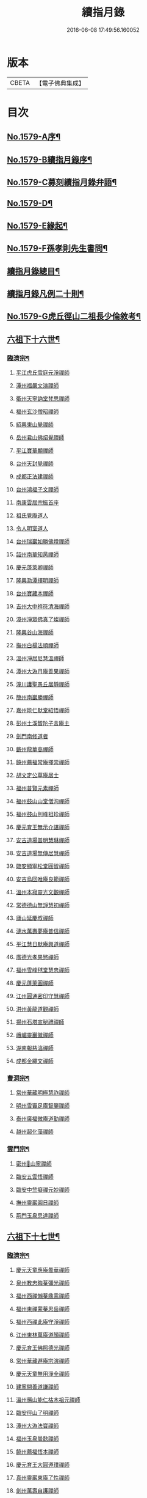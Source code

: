 #+TITLE: 續指月錄 
#+DATE: 2016-06-08 17:49:56.160052

* 版本
 |     CBETA|【電子佛典集成】|

* 目次
** [[file:KR6q0024_001.txt::001-0001a1][No.1579-A序¶]]
** [[file:KR6q0024_001.txt::001-0001b16][No.1579-B續指月錄序¶]]
** [[file:KR6q0024_001.txt::001-0002a17][No.1579-C募刻續指月錄弁語¶]]
** [[file:KR6q0024_001.txt::001-0002b7][No.1579-D¶]]
** [[file:KR6q0024_001.txt::001-0002c1][No.1579-E緣起¶]]
** [[file:KR6q0024_001.txt::001-0003a1][No.1579-F孫孝則先生書問¶]]
** [[file:KR6q0024_001.txt::001-0003b2][續指月錄總目¶]]
** [[file:KR6q0024_001.txt::001-0012a9][續指月錄凡例二十則¶]]
** [[file:KR6q0024_001.txt::001-0013b17][No.1579-G虎丘徑山二祖長少倫敘考¶]]
** [[file:KR6q0024_001.txt::001-0014c20][六祖下十六世¶]]
*** [[file:KR6q0024_001.txt::001-0014c21][臨濟宗¶]]
**** [[file:KR6q0024_001.txt::001-0014c21][平江虎丘雪庭元淨禪師]]
**** [[file:KR6q0024_001.txt::001-0015a15][潭州福嚴文演禪師]]
**** [[file:KR6q0024_001.txt::001-0015a20][衢州天寧訥堂梵思禪師]]
**** [[file:KR6q0024_001.txt::001-0015b6][福州玄沙僧昭禪師]]
**** [[file:KR6q0024_001.txt::001-0015b9][紹興東山覺禪師]]
**** [[file:KR6q0024_001.txt::001-0015b15][岳州君山佛炤覺禪師]]
**** [[file:KR6q0024_001.txt::001-0015b21][平江寶華顯禪師]]
**** [[file:KR6q0024_001.txt::001-0015c2][台州天封覺禪師]]
**** [[file:KR6q0024_001.txt::001-0015c5][成都正法建禪師]]
**** [[file:KR6q0024_001.txt::001-0015c8][台州鴻福子文禪師]]
**** [[file:KR6q0024_001.txt::001-0015c11][南康雲居宗振首座]]
**** [[file:KR6q0024_001.txt::001-0015c17][祖氏覺庵道人]]
**** [[file:KR6q0024_001.txt::001-0015c21][令人明室道人]]
**** [[file:KR6q0024_001.txt::001-0016a7][台州瑞巖如勝佛燈禪師]]
**** [[file:KR6q0024_001.txt::001-0016a11][韶州南華知昺禪師]]
**** [[file:KR6q0024_001.txt::001-0016a19][慶元蓬萊卿禪師]]
**** [[file:KR6q0024_001.txt::001-0016b3][隆興泐潭擇明禪師]]
**** [[file:KR6q0024_001.txt::001-0016b11][台州寶藏本禪師]]
**** [[file:KR6q0024_001.txt::001-0016b14][吉州大中祥符清海禪師]]
**** [[file:KR6q0024_001.txt::001-0016b19][漳州淨眾佛真了燦禪師]]
**** [[file:KR6q0024_001.txt::001-0016b22][隆興谷山海禪師]]
**** [[file:KR6q0024_001.txt::001-0016c3][撫州白楊法順禪師]]
**** [[file:KR6q0024_001.txt::001-0017a2][溫州淨居尼慧溫禪師]]
**** [[file:KR6q0024_001.txt::001-0017a6][潭州大溈月庵善果禪師]]
**** [[file:KR6q0024_001.txt::001-0017a14][潼川護聖愚丘居靜禪師]]
**** [[file:KR6q0024_001.txt::001-0017a23][簡州南巖勝禪師]]
**** [[file:KR6q0024_001.txt::001-0017b8][嘉州能仁默堂紹悟禪師]]
**** [[file:KR6q0024_001.txt::001-0017b11][彭州土溪智陀子言庵主]]
**** [[file:KR6q0024_001.txt::001-0017b17][劍門南修道者]]
**** [[file:KR6q0024_001.txt::001-0017b21][蘄州龍華高禪師]]
**** [[file:KR6q0024_001.txt::001-0017b24][饒州薦福常庵擇崇禪師]]
**** [[file:KR6q0024_001.txt::001-0017c11][胡文定公草庵居士]]
**** [[file:KR6q0024_001.txt::001-0017c17][福州普賢元素禪師]]
**** [[file:KR6q0024_001.txt::001-0018a5][福州鼓山山堂僧洵禪師]]
**** [[file:KR6q0024_001.txt::001-0018a12][福州鼓山別峰祖珍禪師]]
**** [[file:KR6q0024_001.txt::001-0018b5][慶元育王無示介諶禪師]]
**** [[file:KR6q0024_001.txt::001-0018b15][安吉道場普明慧琳禪師]]
**** [[file:KR6q0024_001.txt::001-0018b21][安吉道場無傳居慧禪師]]
**** [[file:KR6q0024_001.txt::001-0018c6][臨安顯寧松堂圓智禪師]]
**** [[file:KR6q0024_001.txt::001-0018c9][安吉烏回唯庵良範禪師]]
**** [[file:KR6q0024_001.txt::001-0018c18][溫州本寂靈光文觀禪師]]
**** [[file:KR6q0024_001.txt::001-0018c23][常德德山無諍慧初禪師]]
**** [[file:KR6q0024_001.txt::001-0019a7][廬山延慶叔禪師]]
**** [[file:KR6q0024_001.txt::001-0019a10][漣水萬壽夢庵普信禪師]]
**** [[file:KR6q0024_001.txt::001-0019a14][平江慧日默庵興道禪師]]
**** [[file:KR6q0024_001.txt::001-0019a17][廣德光孝果慜禪師]]
**** [[file:KR6q0024_001.txt::001-0019a20][福州雪峰毬堂慧忠禪師]]
**** [[file:KR6q0024_001.txt::001-0019a22][慶元蓬萊圓禪師]]
**** [[file:KR6q0024_001.txt::001-0019b1][江州圓通密印守慧禪師]]
**** [[file:KR6q0024_001.txt::001-0019b4][洪州黃龍道觀禪師]]
**** [[file:KR6q0024_001.txt::001-0019b7][揚州石塔宣秘禮禪師]]
**** [[file:KR6q0024_001.txt::001-0019b16][峨嵋靈巖徽禪師]]
**** [[file:KR6q0024_001.txt::001-0019b18][湖南報慈湻禪師]]
**** [[file:KR6q0024_001.txt::001-0019b24][成都金繩文禪師]]
*** [[file:KR6q0024_001.txt::001-0019c4][曹洞宗¶]]
**** [[file:KR6q0024_001.txt::001-0019c4][常州華藏明極慧祚禪師]]
**** [[file:KR6q0024_001.txt::001-0019c7][明州雪竇足庵智鑒禪師]]
**** [[file:KR6q0024_001.txt::001-0019c17][泰州廣福微庵道勤禪師]]
**** [[file:KR6q0024_001.txt::001-0019c24][越州超化藻禪師]]
*** [[file:KR6q0024_001.txt::001-0020a5][雲門宗¶]]
**** [[file:KR6q0024_001.txt::001-0020a5][密州𡺸山寧禪師]]
**** [[file:KR6q0024_001.txt::001-0020a8][臨安五雲悟禪師]]
**** [[file:KR6q0024_001.txt::001-0020a15][臨安中竺癡禪元妙禪師]]
**** [[file:KR6q0024_001.txt::001-0020a22][撫州靈巖圓日禪師]]
**** [[file:KR6q0024_001.txt::001-0020b1][荊門玉泉思達禪師]]
** [[file:KR6q0024_001.txt::001-0020b11][六祖下十七世¶]]
*** [[file:KR6q0024_001.txt::001-0020b12][臨濟宗¶]]
**** [[file:KR6q0024_001.txt::001-0020b12][慶元天童應庵曇華禪師]]
**** [[file:KR6q0024_001.txt::001-0021a15][泉州教忠晦菴彌光禪師]]
**** [[file:KR6q0024_001.txt::001-0021b2][福州西禪懶菴鼎需禪師]]
**** [[file:KR6q0024_001.txt::001-0021b16][福州東禪蒙菴思岳禪師]]
**** [[file:KR6q0024_001.txt::001-0021b24][福州西禪此庵守淨禪師]]
**** [[file:KR6q0024_001.txt::001-0021c12][江州東林萬庵道顏禪師]]
**** [[file:KR6q0024_001.txt::001-0021c21][慶元育王佛照德光禪師]]
**** [[file:KR6q0024_001.txt::001-0022a8][常州華藏遯庵宗演禪師]]
**** [[file:KR6q0024_001.txt::001-0022a16][慶元天童無用淨全禪師]]
**** [[file:KR6q0024_001.txt::001-0022a23][建寧開善道謙禪師]]
**** [[file:KR6q0024_001.txt::001-0022b7][溫州鴈山能仁枯木祖元禪師]]
**** [[file:KR6q0024_001.txt::001-0022b18][臨安徑山了明禪師]]
**** [[file:KR6q0024_001.txt::001-0022c22][潭州大溈法寶禪師]]
**** [[file:KR6q0024_001.txt::001-0023a3][福州玉泉曇懿禪師]]
**** [[file:KR6q0024_001.txt::001-0023b6][饒州薦福悟本禪師]]
**** [[file:KR6q0024_001.txt::001-0023b14][慶元育王大圓遵璞禪師]]
**** [[file:KR6q0024_001.txt::001-0023c1][真州靈巖東庵了性禪師]]
**** [[file:KR6q0024_001.txt::001-0023c8][劍州萬壽自護禪師]]
**** [[file:KR6q0024_001.txt::001-0023c12][潭州大溈了庵景暈禪師]]
**** [[file:KR6q0024_001.txt::001-0023c17][臨安靈隱誰庵了演禪師]]
**** [[file:KR6q0024_001.txt::001-0023c20][泰州光孝致遠禪師]]
**** [[file:KR6q0024_001.txt::001-0023c23][建康蔣山一庵善直禪師]]
**** [[file:KR6q0024_001.txt::001-0024a9][福州雪峰普慈蘊聞禪師]]
**** [[file:KR6q0024_001.txt::001-0024a15][處州連雲道能禪師]]
**** [[file:KR6q0024_001.txt::001-0024a18][臨安靈隱最庵道印禪師]]
**** [[file:KR6q0024_001.txt::001-0024a23][建寧竹原宗元庵主]]
**** [[file:KR6q0024_001.txt::001-0024b5][近禮侍者]]
**** [[file:KR6q0024_001.txt::001-0024b11][溫州淨居尼妙道禪師]]
**** [[file:KR6q0024_001.txt::001-0024c4][平江資壽尼無著妙總禪師]]
**** [[file:KR6q0024_001.txt::001-0024c15][侍郎無垢居士張九成]]
**** [[file:KR6q0024_001.txt::001-0025a1][參政李邴居士]]
**** [[file:KR6q0024_001.txt::001-0025a6][寶學劉彥修居士]]
**** [[file:KR6q0024_001.txt::001-0025a11][提刑吳偉明居士]]
**** [[file:KR6q0024_001.txt::001-0025a19][門司黃彥節居士]]
**** [[file:KR6q0024_001.txt::001-0025a24][秦國夫人計氏]]
**** [[file:KR6q0024_001.txt::001-0025b9][福州清涼坦禪師]]
**** [[file:KR6q0024_001.txt::001-0025b12][臨安淨慈水庵師一禪師]]
**** [[file:KR6q0024_001.txt::001-0025b21][安吉州道場無庵法全禪師]]
**** [[file:KR6q0024_001.txt::001-0025c9][泉州延福寒巖慧升禪師]]
**** [[file:KR6q0024_001.txt::001-0025c16][福州支提道升禪師]]
**** [[file:KR6q0024_001.txt::001-0026a1][鎮江焦山或庵師體禪師]]
**** [[file:KR6q0024_001.txt::001-0026a9][台州國清簡堂行機禪師]]
**** [[file:KR6q0024_001.txt::001-0026a22][常州華藏湛堂智深禪師]]
**** [[file:KR6q0024_001.txt::001-0026b4][參政錢端禮居士]]
**** [[file:KR6q0024_001.txt::001-0026b17][慶元東山全庵齊己禪師]]
**** [[file:KR6q0024_001.txt::001-0026b24][臨安靈隱濟顛道濟禪師]]
**** [[file:KR6q0024_001.txt::001-0026c11][撫州疏山歸雲如本禪師]]
**** [[file:KR6q0024_001.txt::001-0026c14][日本叡山覺阿上人]]
**** [[file:KR6q0024_001.txt::001-0027a5][內翰雙開居士]]
**** [[file:KR6q0024_001.txt::001-0027a15][知府葛郯居士]]
**** [[file:KR6q0024_001.txt::001-0027b11][臨安徑山別峰寶印禪師]]
**** [[file:KR6q0024_001.txt::001-0027c9][浩州鳳棲慧觀禪師]]
**** [[file:KR6q0024_001.txt::001-0027c13][潭州楚安慧方禪師]]
**** [[file:KR6q0024_001.txt::001-0027c21][常德文殊思業禪師]]
**** [[file:KR6q0024_001.txt::001-0028a4][婺州雙林德用禪師]]
**** [[file:KR6q0024_001.txt::001-0028a10][台州萬年無著道閑禪師]]
**** [[file:KR6q0024_001.txt::001-0028a14][福州中際善能禪師]]
**** [[file:KR6q0024_001.txt::001-0028a21][南康雲居普雲自圓禪師]]
**** [[file:KR6q0024_001.txt::001-0028b7][成都信相戒修禪師]]
**** [[file:KR6q0024_001.txt::001-0028b11][袁州慈化普庵印肅禪師]]
**** [[file:KR6q0024_001.txt::001-0028c8][隨州大洪老衲祖證禪師]]
**** [[file:KR6q0024_001.txt::001-0028c15][潭州大溈行禪師]]
**** [[file:KR6q0024_001.txt::001-0028c22][荊門玉泉窮谷宗璉禪師]]
**** [[file:KR6q0024_001.txt::001-0029a6][潭州道林淵禪師]]
**** [[file:KR6q0024_001.txt::001-0029a15][隆興泐潭山堂德湻禪師]]
**** [[file:KR6q0024_001.txt::001-0029a18][常州宜興保安復庵可封禪師]]
**** [[file:KR6q0024_001.txt::001-0029a24][隆興野庵祖璿禪師]]
**** [[file:KR6q0024_001.txt::001-0029b5][潭州石霜宗鑒禪師]]
**** [[file:KR6q0024_001.txt::001-0029b9][南康雲居蓬庵德會禪師]]
**** [[file:KR6q0024_001.txt::001-0029b12][潭州慧通清旦禪師]]
**** [[file:KR6q0024_001.txt::001-0029b20][澧州靈巖仲安禪師]]
**** [[file:KR6q0024_001.txt::001-0029c5][成都正法灝禪師]]
**** [[file:KR6q0024_001.txt::001-0029c9][成都昭覺辯禪師]]
**** [[file:KR6q0024_001.txt::001-0029c12][平江覺報清禪師]]
**** [[file:KR6q0024_001.txt::001-0029c15][安吉何山然首座]]
**** [[file:KR6q0024_001.txt::001-0029c18][義烏稠巖了贇禪師]]
**** [[file:KR6q0024_001.txt::001-0029c21][待制潘良貴居士]]
**** [[file:KR6q0024_001.txt::001-0030a1][漢州無為隨庵守緣禪師]]
**** [[file:KR6q0024_001.txt::001-0030a18][南康雲居頑庵德昇禪師]]
**** [[file:KR6q0024_001.txt::001-0030b4][通州狼山蘿庵慧溫禪師]]
**** [[file:KR6q0024_001.txt::001-0030b15][吉州青原如禪師]]
**** [[file:KR6q0024_001.txt::001-0030b17][太平隱靜圓極彥岑禪師]]
**** [[file:KR6q0024_001.txt::001-0030b21][鄂州報恩成禪師]]
**** [[file:KR6q0024_001.txt::001-0030b24][遂寧西禪希秀禪師]]
**** [[file:KR6q0024_001.txt::001-0030c4][饒州薦福退庵休禪師]]
**** [[file:KR6q0024_001.txt::001-0030c8][信州龜峰晦庵慧光禪師]]
**** [[file:KR6q0024_001.txt::001-0030c21][真州長蘆且庵守仁禪師]]
**** [[file:KR6q0024_001.txt::001-0031a3][溫州淨居尼無相法燈禪師]]
**** [[file:KR6q0024_001.txt::001-0031a6][台州萬年心聞曇賁禪師]]
**** [[file:KR6q0024_001.txt::001-0031a13][南劍西巖宗回禪師]]
**** [[file:KR6q0024_001.txt::001-0031a18][慶元天童慈航了朴禪師]]
**** [[file:KR6q0024_001.txt::001-0031a24][臨安龍華無住本禪師]]
**** [[file:KR6q0024_001.txt::001-0031b6][高麗坦然國師]]
**** [[file:KR6q0024_001.txt::001-0031b12][臨江東山吉禪師]]
**** [[file:KR6q0024_001.txt::001-0031b20][杭州靈隱懶庵道樞禪師]]
**** [[file:KR6q0024_001.txt::001-0031c4][廣德光孝悟初首座]]
*** [[file:KR6q0024_001.txt::001-0031c9][曹洞宗¶]]
**** [[file:KR6q0024_001.txt::001-0031c9][慶元天童長翁如淨禪師]]
**** [[file:KR6q0024_001.txt::001-0032a3][東谷光禪師]]
*** [[file:KR6q0024_001.txt::001-0032a13][雲門宗¶]]
**** [[file:KR6q0024_001.txt::001-0032a13][溫州光孝巳庵深禪師]]
** [[file:KR6q0024_002.txt::002-0032b4][六祖下十八世¶]]
*** [[file:KR6q0024_002.txt::002-0032b5][臨濟宗¶]]
**** [[file:KR6q0024_002.txt::002-0032b5][慶元天童密庵咸傑禪師]]
**** [[file:KR6q0024_002.txt::002-0032c15][衢州光孝百拙善登禪師]]
**** [[file:KR6q0024_002.txt::002-0032c20][南書記]]
**** [[file:KR6q0024_002.txt::002-0032c24][侍郎李浩居士]]
**** [[file:KR6q0024_002.txt::002-0033a8][教授嚴康朝居士]]
**** [[file:KR6q0024_002.txt::002-0033a12][泉州法石中庵慧空禪師]]
**** [[file:KR6q0024_002.txt::002-0033a24][臨安淨慈混源曇密禪師]]
**** [[file:KR6q0024_002.txt::002-0033b11][吉州青原信庵唯禋禪師]]
**** [[file:KR6q0024_002.txt::002-0033c8][荊州公安遯庵祖珠禪師]]
**** [[file:KR6q0024_002.txt::002-0033c14][汀州報恩法演禪師]]
**** [[file:KR6q0024_002.txt::002-0033c17][臨安淨慈肯堂彥充禪師]]
**** [[file:KR6q0024_002.txt::002-0034a11][婺州智者元庵真慈禪師]]
**** [[file:KR6q0024_002.txt::002-0034a22][成都昭覺紹淵禪師]]
**** [[file:KR6q0024_002.txt::002-0034b3][徽州簡上座]]
**** [[file:KR6q0024_002.txt::002-0034b10][福州鼓山木庵安永禪師]]
**** [[file:KR6q0024_002.txt::002-0034b19][溫州龍翔柏堂南雅禪師]]
**** [[file:KR6q0024_002.txt::002-0034b24][福州天王志清禪師]]
**** [[file:KR6q0024_002.txt::002-0034c6][南劍劍門安分庵主]]
**** [[file:KR6q0024_002.txt::002-0034c11][臨安靈隱妙峰之善禪師]]
**** [[file:KR6q0024_002.txt::002-0035a5][臨安淨慈退谷義雲禪師]]
**** [[file:KR6q0024_002.txt::002-0035a16][臨安北磵敬叟居簡禪師]]
**** [[file:KR6q0024_002.txt::002-0035b7][臨安徑山浙翁如𤥎禪師]]
**** [[file:KR6q0024_002.txt::002-0035b12][福州東禪性空智觀禪師]]
**** [[file:KR6q0024_002.txt::002-0035b20][湖州上方朴翁義銛禪師]]
**** [[file:KR6q0024_002.txt::002-0035c1][臨安靈隱鐵牛印禪師]]
**** [[file:KR6q0024_002.txt::002-0035c6][慶元育王空叟宗印禪師]]
**** [[file:KR6q0024_002.txt::002-0035c15][慶元育王秀嵓師瑞禪師]]
**** [[file:KR6q0024_002.txt::002-0036a4][慶元天童無際了派禪師]]
**** [[file:KR6q0024_002.txt::002-0036a15][慶元天童海門師齊禪師]]
**** [[file:KR6q0024_002.txt::002-0036a19][江州雲居率庵梵琮禪師]]
**** [[file:KR6q0024_002.txt::002-0036a23][慶元育王孤雲權禪師]]
**** [[file:KR6q0024_002.txt::002-0036b5][石庵正玸禪師]]
**** [[file:KR6q0024_002.txt::002-0036b8][福州鼓山宗逮禪師]]
**** [[file:KR6q0024_002.txt::002-0036b10][臨安徑山德灊禪師]]
**** [[file:KR6q0024_002.txt::002-0036b12][福州鼓山石庵知玿禪師]]
**** [[file:KR6q0024_002.txt::002-0036b22][慶元育王笑翁妙堪禪師]]
**** [[file:KR6q0024_002.txt::002-0036c19][臨安靈隱石鼓希夷禪師]]
**** [[file:KR6q0024_002.txt::002-0037a2][幽州盤山思卓禪師]]
**** [[file:KR6q0024_002.txt::002-0037a6][慶元雪竇野雲處南禪師]]
**** [[file:KR6q0024_002.txt::002-0037a11][福州雪峰滅堂了宗禪師]]
**** [[file:KR6q0024_002.txt::002-0037a14][相國錢象祖居士]]
**** [[file:KR6q0024_002.txt::002-0037a20][臨州乾元宗穎禪師]]
**** [[file:KR6q0024_002.txt::002-0037a23][興化華嚴別峰雲禪師]]
**** [[file:KR6q0024_002.txt::002-0037b5][福州中濟無禪立才禪師]]
**** [[file:KR6q0024_002.txt::002-0037b11][湖州何山月窟慧清禪師]]
**** [[file:KR6q0024_002.txt::002-0037b15][建寧仙州山吳十三道人]]
**** [[file:KR6q0024_002.txt::002-0037b21][如如居士顏丙]]
**** [[file:KR6q0024_002.txt::002-0037c1][明州育王妙智從廓禪師]]
**** [[file:KR6q0024_002.txt::002-0037c9][慶元天童息庵達觀禪師]]
**** [[file:KR6q0024_002.txt::002-0037c15][袁州仰山簡庵嗣清禪師]]
**** [[file:KR6q0024_002.txt::002-0037c20][常州華藏伊庵有權禪師]]
**** [[file:KR6q0024_002.txt::002-0038a11][明州天童癡鈍智穎禪師]]
**** [[file:KR6q0024_002.txt::002-0038a14][鎮江金山退庵道奇禪師]]
**** [[file:KR6q0024_002.txt::002-0038a20][婺州三峰印禪師]]
**** [[file:KR6q0024_002.txt::002-0038a23][慶元徑山蒙庵元聰禪師]]
**** [[file:KR6q0024_002.txt::002-0038b14][平江萬壽月林師觀禪師]]
**** [[file:KR6q0024_002.txt::002-0038b20][常德德山子涓禪師]]
**** [[file:KR6q0024_002.txt::002-0038b24][萬松壞衲大璉禪師]]
**** [[file:KR6q0024_002.txt::002-0038c3][溫州龍鳴在庵賢禪師]]
**** [[file:KR6q0024_002.txt::002-0038c7][潭州大溈咦庵鑑禪師]]
**** [[file:KR6q0024_002.txt::002-0038c13][慶元瑞巖景蒙禪師]]
**** [[file:KR6q0024_002.txt::002-0039a3][慶元天童雪庵從瑾禪師]]
*** [[file:KR6q0024_002.txt::002-0039a18][曹洞宗¶]]
**** [[file:KR6q0024_002.txt::002-0039a18][襄州鹿門覺禪師]]
** [[file:KR6q0024_003.txt::003-0039c4][六祖下十九世¶]]
*** [[file:KR6q0024_003.txt::003-0039c5][臨濟宗¶]]
**** [[file:KR6q0024_003.txt::003-0039c5][夔州臥龍破庵祖先禪師]]
**** [[file:KR6q0024_003.txt::003-0040a23][臨安靈隱松源崇嶽禪師]]
**** [[file:KR6q0024_003.txt::003-0040c10][饒州薦福曹源道生禪師]]
**** [[file:KR6q0024_003.txt::003-0040c18][慶元天童枯禪自鏡禪師]]
**** [[file:KR6q0024_003.txt::003-0041a6][臨安淨慈潛庵慧光禪師]]
**** [[file:KR6q0024_003.txt::003-0041a9][太平隱靜萬庵致柔禪師]]
**** [[file:KR6q0024_003.txt::003-0041b6][臨安靈隱笑庵了悟禪師]]
**** [[file:KR6q0024_003.txt::003-0041b10][金陵蔣山一翁慶如禪師]]
**** [[file:KR6q0024_003.txt::003-0041b16][平江承天鐵鞭允韶禪師]]
**** [[file:KR6q0024_003.txt::003-0041b20][學士張鎡居士]]
**** [[file:KR6q0024_003.txt::003-0041c5][吉州青原淨居正庵宗廣禪師]]
**** [[file:KR6q0024_003.txt::003-0041c9][臨安淨慈晦翁悟明禪師]]
**** [[file:KR6q0024_003.txt::003-0041c21][臨安徑山藏叟善珍禪師]]
**** [[file:KR6q0024_003.txt::003-0042a6][臨安淨慈東叟仲穎禪師]]
**** [[file:KR6q0024_003.txt::003-0042a14][吉安龍濟友雲宗鍪禪師]]
**** [[file:KR6q0024_003.txt::003-0042b3][慶元育王物初大觀禪師]]
**** [[file:KR6q0024_003.txt::003-0042b7][臨安淨慈偃溪廣聞禪師]]
**** [[file:KR6q0024_003.txt::003-0042b19][臨安靈隱大川普濟禪師]]
**** [[file:KR6q0024_003.txt::003-0042c1][臨安徑山淮海原肇禪師]]
**** [[file:KR6q0024_003.txt::003-0042c14][婺州雙林介石朋禪師]]
**** [[file:KR6q0024_003.txt::003-0042c19][慶元天童弁山阡禪師]]
**** [[file:KR6q0024_003.txt::003-0043a1][平江虎丘枯椿曇禪師]]
**** [[file:KR6q0024_003.txt::003-0043a4][龍溪文禪師]]
**** [[file:KR6q0024_003.txt::003-0043a6][平江虎丘東山道源禪師]]
**** [[file:KR6q0024_003.txt::003-0043a13][慶元大慈芝嵒慧洪禪師]]
**** [[file:KR6q0024_003.txt::003-0043b7][慶元壽國夢窗嗣清禪師]]
**** [[file:KR6q0024_003.txt::003-0043b12][湖州道場別浦法舟禪師]]
**** [[file:KR6q0024_003.txt::003-0043b15][無極觀禪師]]
**** [[file:KR6q0024_003.txt::003-0043b18][慶元瑞巖無量崇壽禪師]]
**** [[file:KR6q0024_003.txt::003-0043b23][慶元天寧無鏡徹禪師]]
**** [[file:KR6q0024_003.txt::003-0043c3][鼇峰定禪師]]
**** [[file:KR6q0024_003.txt::003-0043c6][饒州薦福無文燦禪師]]
**** [[file:KR6q0024_003.txt::003-0044a6][福州雪峰北山信禪師]]
**** [[file:KR6q0024_003.txt::003-0044a9][平江虎丘㑃堂善濟禪師]]
**** [[file:KR6q0024_003.txt::003-0044a12][越州天衣嘯嵒文蔚禪師]]
**** [[file:KR6q0024_003.txt::003-0044a15][柏嵒凝禪師]]
**** [[file:KR6q0024_003.txt::003-0044a17][華藏純庵善淨禪師]]
**** [[file:KR6q0024_003.txt::003-0044a20][臨安徑山荊叟如珏禪師]]
**** [[file:KR6q0024_003.txt::003-0044b6][福州雪峰大夢德因禪師]]
**** [[file:KR6q0024_003.txt::003-0044b9][臨安靈隱高原祖泉禪師]]
**** [[file:KR6q0024_003.txt::003-0044b17][隆興黃龍無門慧開禪師]]
**** [[file:KR6q0024_003.txt::003-0044c9][興化囊山孤峰德秀禪師]]
**** [[file:KR6q0024_003.txt::003-0044c19][潭州石霜竹巖妙印禪師]]
**** [[file:KR6q0024_003.txt::003-0045a3][鼓山檜堂祖鑒禪師]]
**** [[file:KR6q0024_003.txt::003-0045a10][徽州黃山正因禪師]]
*** [[file:KR6q0024_003.txt::003-0045a15][曹洞宗¶]]
**** [[file:KR6q0024_003.txt::003-0045a15][青州普炤一辨禪師]]
**** [[file:KR6q0024_003.txt::003-0045c23][慶元天童雲外岫禪師]]
** [[file:KR6q0024_004.txt::004-0046b4][六祖下二十世¶]]
*** [[file:KR6q0024_004.txt::004-0046b5][臨濟宗¶]]
**** [[file:KR6q0024_004.txt::004-0046b5][臨安徑山無準師範禪師]]
**** [[file:KR6q0024_004.txt::004-0047a1][江州雲居即庵慈覺禪師]]
**** [[file:KR6q0024_004.txt::004-0047a12][慶元大慈獨庵道儔禪師]]
**** [[file:KR6q0024_004.txt::004-0047a15][臨安靈隱石田法薰禪師]]
**** [[file:KR6q0024_004.txt::004-0047b8][慶元天童滅翁天目文禮禪師]]
**** [[file:KR6q0024_004.txt::004-0047c11][溫州江心石巖希璉禪師]]
**** [[file:KR6q0024_004.txt::004-0047c16][台州瑞巖佛日雲巢巖禪師]]
**** [[file:KR6q0024_004.txt::004-0047c21][華藏無礙覺通禪師]]
**** [[file:KR6q0024_004.txt::004-0048a1][臨安淨慈谷源道禪師]]
**** [[file:KR6q0024_004.txt::004-0048a4][湖州道場北海悟心禪師]]
**** [[file:KR6q0024_004.txt::004-0048a13][慶元雪竇大歇仲謙禪師]]
**** [[file:KR6q0024_004.txt::004-0048a22][諾庵肇禪師]]
**** [[file:KR6q0024_004.txt::004-0048b1][湖州道場運庵普巖禪師]]
**** [[file:KR6q0024_004.txt::004-0048b4][蘇州虎丘蒺藜曇禪師]]
**** [[file:KR6q0024_004.txt::004-0048b13][台州瑞巖少室光睦禪師]]
**** [[file:KR6q0024_004.txt::004-0048b19][鎮江金山掩室善開禪師]]
**** [[file:KR6q0024_004.txt::004-0048b22][明州雪竇無相範禪師]]
**** [[file:KR6q0024_004.txt::004-0048c5][祕監陸游居士]]
**** [[file:KR6q0024_004.txt::004-0048c10][臨安徑山癡絕道冲禪師]]
**** [[file:KR6q0024_004.txt::004-0049a10][臨安淨慈清溪沅禪師]]
**** [[file:KR6q0024_004.txt::004-0049a15][荊州公安虎溪錫禪師]]
**** [[file:KR6q0024_004.txt::004-0049a18][福州西禪月潭圓禪師]]
**** [[file:KR6q0024_004.txt::004-0049a22][慶元育王寂窗有照禪師]]
**** [[file:KR6q0024_004.txt::004-0049b7][泉州法石愚谷元智禪師]]
**** [[file:KR6q0024_004.txt::004-0049b11][報恩太古先禪師]]
**** [[file:KR6q0024_004.txt::004-0049b17][岊翁湻禪師]]
**** [[file:KR6q0024_004.txt::004-0049b20][平江虎丘雙杉元禪師]]
**** [[file:KR6q0024_004.txt::004-0049c3][臨安徑山元叟行端禪師]]
**** [[file:KR6q0024_004.txt::004-0050a4][溫州江心一山了萬禪師]]
**** [[file:KR6q0024_004.txt::004-0050a22][慶元奉化岳林栯堂益禪師]]
**** [[file:KR6q0024_004.txt::004-0050b6][婺州雙林雲屋自閒禪師]]
**** [[file:KR6q0024_004.txt::004-0050b13][枯木榮禪師]]
**** [[file:KR6q0024_004.txt::004-0050b15][臨安徑山佛智晦機元熈禪師]]
**** [[file:KR6q0024_004.txt::004-0050c11][慶元徑山雲峰妙高禪師]]
**** [[file:KR6q0024_004.txt::004-0051a11][湖州何山鐵鏡至明禪師]]
**** [[file:KR6q0024_004.txt::004-0051a20][慶元天童止泓鑒禪師]]
**** [[file:KR6q0024_004.txt::004-0051b4][慶元天童石門來禪師]]
**** [[file:KR6q0024_004.txt::004-0051b7][慶元雪竇野翁炳同禪師]]
**** [[file:KR6q0024_004.txt::004-0051b11][臨安靈隱悅堂祖誾禪師]]
**** [[file:KR6q0024_004.txt::004-0051c3][盧山圓通雪溪逸禪師]]
**** [[file:KR6q0024_004.txt::004-0051c6][岳州灌溪昌禪師]]
**** [[file:KR6q0024_004.txt::004-0051c9][支提愚叟澄鑒禪師]]
**** [[file:KR6q0024_004.txt::004-0051c13][紹興大慶尼了庵智悟禪師]]
**** [[file:KR6q0024_004.txt::004-0052a4][寧波天童西江謀禪師]]
**** [[file:KR6q0024_004.txt::004-0052a8][福州雪峰石翁玉禪師]]
**** [[file:KR6q0024_004.txt::004-0052a11][臨安中竺空巖有禪師]]
**** [[file:KR6q0024_004.txt::004-0052a14][臨安淨慈千瀨善慶禪師]]
**** [[file:KR6q0024_004.txt::004-0052a19][婺州寶林無機和尚]]
**** [[file:KR6q0024_004.txt::004-0052a22][溫州華藏瞎驢無見禪師]]
**** [[file:KR6q0024_004.txt::004-0052a24][臨安慧雲無傳祖禪師]]
**** [[file:KR6q0024_004.txt::004-0052b5][杭州護國臭庵宗禪師]]
**** [[file:KR6q0024_004.txt::004-0052b10][放牛余居士]]
**** [[file:KR6q0024_004.txt::004-0052c2][福州鼓山皖山正凝禪師]]
**** [[file:KR6q0024_004.txt::004-0052c17][婺州雙林一衲介禪師]]
**** [[file:KR6q0024_004.txt::004-0052c20][葛廬覃禪師]]
*** [[file:KR6q0024_004.txt::004-0052c24][曹洞宗¶]]
**** [[file:KR6q0024_004.txt::004-0052c24][磁州大明寶禪師]]
**** [[file:KR6q0024_004.txt::004-0053a22][慈雲十身覺禪師]]
**** [[file:KR6q0024_004.txt::004-0053b13][玉溪通玄圓通禪師]]
**** [[file:KR6q0024_004.txt::004-0053b22][鄭州普照寶禪師]]
**** [[file:KR6q0024_004.txt::004-0053c3][慶元雪竇無印大證禪師]]
** [[file:KR6q0024_005.txt::005-0054a4][六祖下二十一世¶]]
*** [[file:KR6q0024_005.txt::005-0054a5][臨濟宗¶]]
**** [[file:KR6q0024_005.txt::005-0054a5][袁州仰山雪巖祖欽禪師]]
**** [[file:KR6q0024_005.txt::005-0054b19][臨安淨慈斷橋妙倫禪師]]
**** [[file:KR6q0024_005.txt::005-0054c22][台州國清靈叟源禪師]]
**** [[file:KR6q0024_005.txt::005-0055a5][慶元天童別山祖智禪師]]
**** [[file:KR6q0024_005.txt::005-0055a16][福州雪峰環溪一禪師]]
**** [[file:KR6q0024_005.txt::005-0055a20][明州天童月坡明禪師]]
**** [[file:KR6q0024_005.txt::005-0055b1][廬山東林指南直禪師]]
**** [[file:KR6q0024_005.txt::005-0055b4][慶元雪竇希叟紹曇禪師]]
**** [[file:KR6q0024_005.txt::005-0055b12][臨安靈隱退耕寧禪師]]
**** [[file:KR6q0024_005.txt::005-0055b16][福州雪峰絕岸可湘禪師]]
**** [[file:KR6q0024_005.txt::005-0055b21][慶元天童西巖了慧禪師]]
**** [[file:KR6q0024_005.txt::005-0055c19][越州光孝石室輝禪師]]
**** [[file:KR6q0024_005.txt::005-0055c24][杭州淨慈愚極慧禪師]]
**** [[file:KR6q0024_005.txt::005-0056a7][臨安中竺雪屋珂禪師]]
**** [[file:KR6q0024_005.txt::005-0056a17][慶元育王橫川如珙禪師]]
**** [[file:KR6q0024_005.txt::005-0056b12][臨安淨慈石林行鞏禪師]]
**** [[file:KR6q0024_005.txt::005-0056b17][嘉興天寧冰谷衍禪師]]
**** [[file:KR6q0024_005.txt::005-0056b21][平江虎丘雲畊靖禪師]]
**** [[file:KR6q0024_005.txt::005-0056c4][平江萬壽訥堂辯禪師]]
**** [[file:KR6q0024_005.txt::005-0056c9][平江虎丘清溪義禪師]]
**** [[file:KR6q0024_005.txt::005-0056c12][臨安徑山虗舟普度禪師]]
**** [[file:KR6q0024_005.txt::005-0056c23][平江萬壽高峰嶽禪師]]
**** [[file:KR6q0024_005.txt::005-0057a2][平江承天覺庵夢真禪師]]
**** [[file:KR6q0024_005.txt::005-0057a24][霍山昭禪師]]
**** [[file:KR6q0024_005.txt::005-0057b3][慧巖象潭泳禪師]]
**** [[file:KR6q0024_005.txt::005-0057b8][一關溥禪師]]
**** [[file:KR6q0024_005.txt::005-0057b12][台州國清溪西澤禪師]]
**** [[file:KR6q0024_005.txt::005-0057b20][臨安徑山虗堂智愚禪師]]
**** [[file:KR6q0024_005.txt::005-0057c9][明州天童石帆衍禪師]]
**** [[file:KR6q0024_005.txt::005-0057c16][臨安徑山石溪心月禪師]]
**** [[file:KR6q0024_005.txt::005-0058a1][福州神光北山隆禪師]]
**** [[file:KR6q0024_005.txt::005-0058a4][高臺此山應禪師]]
**** [[file:KR6q0024_005.txt::005-0058a8][慶元天童簡翁敬禪師]]
**** [[file:KR6q0024_005.txt::005-0058a14][湖州道場龍源介清禪師]]
**** [[file:KR6q0024_005.txt::005-0058a19][杭州靈隱性原慧朗禪師]]
**** [[file:KR6q0024_005.txt::005-0058b8][嘉興天寧楚石梵琦禪師]]
**** [[file:KR6q0024_005.txt::005-0059a6][杭州徑山愚庵以中智及禪師]]
**** [[file:KR6q0024_005.txt::005-0059b23][杭州靈隱樸隱天鏡元瀞禪師]]
**** [[file:KR6q0024_005.txt::005-0059c11][蘇州萬壽行中至仁禪師]]
**** [[file:KR6q0024_005.txt::005-0060a4][象山瑞龍夢堂曇噩禪師]]
**** [[file:KR6q0024_005.txt::005-0060a20][杭州徑山復原福報禪師]]
**** [[file:KR6q0024_005.txt::005-0060b10][杭州徑山古鼎祖銘禪師]]
**** [[file:KR6q0024_005.txt::005-0060b20][杭州靈隱竹泉了幻法林禪師]]
**** [[file:KR6q0024_005.txt::005-0060c19][明州天寧歸庵仲猷祖闡禪師]]
**** [[file:KR6q0024_005.txt::005-0061a5][蘇州開元愚仲善如禪師]]
**** [[file:KR6q0024_005.txt::005-0061a15][杭州上竺我庵本無法師]]
**** [[file:KR6q0024_005.txt::005-0061b1][蘇州萬壽佛初智湻禪師]]
**** [[file:KR6q0024_005.txt::005-0061b6][報恩無方智普禪師]]
**** [[file:KR6q0024_005.txt::005-0061b10][南康雲居小隱師大禪師]]
**** [[file:KR6q0024_005.txt::005-0061b13][金陵集慶龍翔笑隱大訢禪師]]
**** [[file:KR6q0024_005.txt::005-0061c9][嘉興祥符梅屋念常禪師]]
**** [[file:KR6q0024_005.txt::005-0061c17][明州雪竇石室祖瑛祖師]]
**** [[file:KR6q0024_005.txt::005-0062a4][杭州中竺一關正逵禪師]]
**** [[file:KR6q0024_005.txt::005-0062a11][寧波佛巖仲方天倫禪師]]
**** [[file:KR6q0024_005.txt::005-0062b4][越州天衣業海子清禪師]]
**** [[file:KR6q0024_005.txt::005-0062b9][杭州中竺一溪自如禪師]]
**** [[file:KR6q0024_005.txt::005-0062b15][江州東林古智喆禪師]]
**** [[file:KR6q0024_005.txt::005-0062b18][明州天童怪石奇禪師]]
**** [[file:KR6q0024_005.txt::005-0062b23][杭州徑山本源善達禪師]]
**** [[file:KR6q0024_005.txt::005-0062c4][龍巖真首座]]
**** [[file:KR6q0024_005.txt::005-0062c16][明州恭都寺]]
**** [[file:KR6q0024_005.txt::005-0062c21][雪竇竺田汝霖禪師]]
**** [[file:KR6q0024_005.txt::005-0063a3][湖州道場玉溪思珉禪師]]
**** [[file:KR6q0024_005.txt::005-0063a11][杭州徑山月江宗淨禪師]]
**** [[file:KR6q0024_005.txt::005-0063a20][江州東林無外宗廓禪師]]
**** [[file:KR6q0024_005.txt::005-0063b2][嘉興石門真覺元翁信禪師]]
**** [[file:KR6q0024_005.txt::005-0063b14][呂鐵船居士]]
**** [[file:KR6q0024_005.txt::005-0063b24][蘇州陽山金芝嶺鐵[此/束]念庵主]]
**** [[file:KR6q0024_005.txt::005-0063c3][松江澱山德異禪師]]
**** [[file:KR6q0024_005.txt::005-0063c11][舒州太湖普明無用寬禪師]]
**** [[file:KR6q0024_005.txt::005-0063c18][無為天寧無能教禪師]]
**** [[file:KR6q0024_005.txt::005-0063c22][北京慶壽海雲印簡禪師]]
*** [[file:KR6q0024_005.txt::005-0064b12][曹洞宗¶]]
**** [[file:KR6q0024_005.txt::005-0064b12][太原王山體禪師]]
**** [[file:KR6q0024_005.txt::005-0064c18][仁山恒禪師]]
**** [[file:KR6q0024_005.txt::005-0065a4][燕京慶壽虗明教亨禪師]]
** [[file:KR6q0024_006.txt::006-0065b4][六祖下二十二世¶]]
*** [[file:KR6q0024_006.txt::006-0065b5][臨濟宗¶]]
**** [[file:KR6q0024_006.txt::006-0065b5][杭州天目高峰原妙禪師]]
**** [[file:KR6q0024_006.txt::006-0066b22][徑山虗谷希陵禪師]]
**** [[file:KR6q0024_006.txt::006-0066c19][衡州靈雲鐵牛持定禪師]]
**** [[file:KR6q0024_006.txt::006-0067a20][袁州慈化鐵山瓊禪師]]
**** [[file:KR6q0024_006.txt::006-0067b8][建昌能仁天隱牧潛圓至禪師]]
**** [[file:KR6q0024_006.txt::006-0067b21][竹屋簡禪師]]
**** [[file:KR6q0024_006.txt::006-0067c3][絕象鑒禪師]]
**** [[file:KR6q0024_006.txt::006-0067c12][台州瑞巖方山寶禪師]]
**** [[file:KR6q0024_006.txt::006-0067c23][永宗本禪師]]
**** [[file:KR6q0024_006.txt::006-0068a2][金陵蔣山月庭忠禪師]]
**** [[file:KR6q0024_006.txt::006-0068a7][蘇州崑山薦嚴竺元妙道禪師]]
**** [[file:KR6q0024_006.txt::006-0068a22][金陵保寧古林清茂禪師]]
**** [[file:KR6q0024_006.txt::006-0068c2][越州天衣斷江覺恩禪師]]
**** [[file:KR6q0024_006.txt::006-0068c7][杭州靈隱東嶼德海禪師]]
**** [[file:KR6q0024_006.txt::006-0068c23][嘉興天寧竺雲景曇禪師]]
**** [[file:KR6q0024_006.txt::006-0069a3][蘇州虎丘東山壽永禪師]]
**** [[file:KR6q0024_006.txt::006-0069a8][枕州徑山虎巖淨伏禪師]]
**** [[file:KR6q0024_006.txt::006-0069a19][寧波天童竺西坦禪師]]
**** [[file:KR6q0024_006.txt::006-0069a22][越州定水寶葉源禪師]]
**** [[file:KR6q0024_006.txt::006-0069b2][蘇州虎丘閒極雲禪師]]
**** [[file:KR6q0024_006.txt::006-0069b13][南叟茂禪師]]
**** [[file:KR6q0024_006.txt::006-0069c1][寧波育王東生德明禪師]]
**** [[file:KR6q0024_006.txt::006-0069c8][杭州靈隱空叟忻悟禪師]]
**** [[file:KR6q0024_006.txt::006-0069c13][長洲廣孝斯道道衍禪師]]
**** [[file:KR6q0024_006.txt::006-0070a4][杭州徑山南石文琇禪師]]
**** [[file:KR6q0024_006.txt::006-0070b1][嘉興天寧西白力金禪師]]
**** [[file:KR6q0024_006.txt::006-0070b6][杭州徑山象源仁淑禪師]]
**** [[file:KR6q0024_006.txt::006-0070b8][金陵天界覺源慧曇禪師]]
**** [[file:KR6q0024_006.txt::006-0070c20][金陵天界善世全室宗泐禪師]]
**** [[file:KR6q0024_006.txt::006-0071a21][杭州中竺用彰嬾翁廷俊禪師]]
**** [[file:KR6q0024_006.txt::006-0071b8][杭州靈隱介庵用真輔良禪師]]
**** [[file:KR6q0024_006.txt::006-0071b16][廬山圓通約之崇裕禪師]]
**** [[file:KR6q0024_006.txt::006-0071b24][杭州淨慈孤峰明德禪師]]
**** [[file:KR6q0024_006.txt::006-0071c11][福州天寶鐵關法樞禪師]]
**** [[file:KR6q0024_006.txt::006-0072b3][孤舟濟禪師]]
**** [[file:KR6q0024_006.txt::006-0072b9][宜興龍池一源永寧禪師]]
**** [[file:KR6q0024_006.txt::006-0072c9][杭州妙果竺源水盛禪師]]
*** [[file:KR6q0024_006.txt::006-0072c20][曹洞宗¶]]
**** [[file:KR6q0024_006.txt::006-0072c20][磁州大明雪巖滿禪師]]
**** [[file:KR6q0024_006.txt::006-0073b3][勝默光禪師]]
**** [[file:KR6q0024_006.txt::006-0073b22][磁州大明詮禪師]]
**** [[file:KR6q0024_006.txt::006-0073c4][鄭州大覺西溪弘相禪師]]
** [[file:KR6q0024_007.txt::007-0073c14][六祖下二十三世¶]]
*** [[file:KR6q0024_007.txt::007-0073c15][臨濟宗¶]]
**** [[file:KR6q0024_007.txt::007-0073c15][杭州天目中峰明本禪師]]
**** [[file:KR6q0024_007.txt::007-0074c5][杭州天目斷崖了義禪師]]
**** [[file:KR6q0024_007.txt::007-0075a11][大覺布衲祖雍禪師]]
**** [[file:KR6q0024_007.txt::007-0075a17][處州白雲空中假禪師]]
**** [[file:KR6q0024_007.txt::007-0075a21][般若絕學世誠禪師]]
**** [[file:KR6q0024_007.txt::007-0075b3][杭州徑山竺遠正源禪師]]
**** [[file:KR6q0024_007.txt::007-0075b8][婺州寶林桐江紹大禪師]]
**** [[file:KR6q0024_007.txt::007-0075b16][汝州香巖無聞思聰禪師]]
**** [[file:KR6q0024_007.txt::007-0075c20][湖州福源天湖石屋清珙禪師]]
**** [[file:KR6q0024_007.txt::007-0076b4][杭州淨慈平山處林禪師]]
**** [[file:KR6q0024_007.txt::007-0076b13][婺州羅山正覺石門至剛禪師]]
**** [[file:KR6q0024_007.txt::007-0076c1][杭州海門天真惟則禪師]]
**** [[file:KR6q0024_007.txt::007-0076c9][台州華頂無見先覩禪師]]
**** [[file:KR6q0024_007.txt::007-0076c23][慶元松巖秋江元湛禪師]]
**** [[file:KR6q0024_007.txt::007-0077a8][杭州鳳山一源靈禪師]]
**** [[file:KR6q0024_007.txt::007-0077a15][明州天童平石砥禪師]]
**** [[file:KR6q0024_007.txt::007-0077a19][日本夢窗智曤國師]]
**** [[file:KR6q0024_007.txt::007-0077b5][台州瑞巖空室恕中無慍禪師]]
**** [[file:KR6q0024_007.txt::007-0077c22][明州天童了堂一禪師]]
**** [[file:KR6q0024_007.txt::007-0078a6][徑山大宗興禪師]]
**** [[file:KR6q0024_007.txt::007-0078a9][蘇州靈巖南堂了庵清欲禪師]]
**** [[file:KR6q0024_007.txt::007-0078a21][蘇州定慧大方禪師]]
**** [[file:KR6q0024_007.txt::007-0078b16][明州瑞雲清凉實庵松隱茂禪師]]
**** [[file:KR6q0024_007.txt::007-0078c3][溫州僊巖仲謀猷禪師]]
**** [[file:KR6q0024_007.txt::007-0078c7][越州龍華會翁海禪師]]
**** [[file:KR6q0024_007.txt::007-0078c18][慶元育王大千慧照禪師]]
**** [[file:KR6q0024_007.txt::007-0079a4][杭州徑山悅堂顏禪師]]
**** [[file:KR6q0024_007.txt::007-0079a10][明州育王雪窗悟光禪師]]
**** [[file:KR6q0024_007.txt::007-0079a14][杭州徑山月林鏡禪師]]
**** [[file:KR6q0024_007.txt::007-0079a18][建寧斗峰大圭正璋禪師]]
**** [[file:KR6q0024_007.txt::007-0079b2][椔塘明因天淵湛禪師]]
**** [[file:KR6q0024_007.txt::007-0079b9][三空道人]]
**** [[file:KR6q0024_007.txt::007-0079b15][金陵天界孚中懷信禪師]]
**** [[file:KR6q0024_007.txt::007-0079c5][天童舜田明牧禪師]]
**** [[file:KR6q0024_007.txt::007-0079c9][金陵蔣山曇芳忠禪師]]
**** [[file:KR6q0024_007.txt::007-0079c14][寧波育王月江正印禪師]]
**** [[file:KR6q0024_007.txt::007-0080a5][杭州徑山南楚悅禪師]]
**** [[file:KR6q0024_007.txt::007-0080a10][杭州徑山月江宗淨禪師]]
**** [[file:KR6q0024_007.txt::007-0080a15][金陵保寧敏機覺慧禪師]]
**** [[file:KR6q0024_007.txt::007-0080a19][杭州淨慈佛鑑簡庵希古師頋禪師]]
**** [[file:KR6q0024_007.txt::007-0080b5][金陵靈谷定巖淨戒禪師]]
**** [[file:KR6q0024_007.txt::007-0080b12][明州天童佛朗湛然自性禪師]]
**** [[file:KR6q0024_007.txt::007-0080c5][杭州靈隱無文本褧禪師]]
**** [[file:KR6q0024_007.txt::007-0080c12][衢州烏石傑峰世愚禪師]]
**** [[file:KR6q0024_007.txt::007-0081a19][杭州淨慈逆川智順禪師]]
**** [[file:KR6q0024_007.txt::007-0081b7][五臺壁峰寶金禪師]]
*** [[file:KR6q0024_007.txt::007-0081c14][曹洞宗¶]]
**** [[file:KR6q0024_007.txt::007-0081c14][中都順天報恩萬松行秀禪師]]
**** [[file:KR6q0024_007.txt::007-0082c15][竹林巨川海禪師]]
** [[file:KR6q0024_008.txt::008-0083a4][六祖下二十四世¶]]
*** [[file:KR6q0024_008.txt::008-0083a5][臨濟宗¶]]
**** [[file:KR6q0024_008.txt::008-0083a5][婺州烏傷伏龍無明千巖元長禪師]]
**** [[file:KR6q0024_008.txt::008-0084a10][蘇州師子林天如惟則禪師]]
**** [[file:KR6q0024_008.txt::008-0084b13][日本建長古先印原禪師]]
**** [[file:KR6q0024_008.txt::008-0084c6][建寧仰山古梅正友禪師]]
**** [[file:KR6q0024_008.txt::008-0084c21][杭州淨慈德隱普仁禪師]]
**** [[file:KR6q0024_008.txt::008-0085a3][杭州止庵德祥禪師]]
**** [[file:KR6q0024_008.txt::008-0085a6][金陵天界同庵易道夷簡禪師]]
**** [[file:KR6q0024_008.txt::008-0085a10][湖州弁山白蓮南極懶雲智安禪師]]
**** [[file:KR6q0024_008.txt::008-0085a15][處州福林白雲智度禪師]]
**** [[file:KR6q0024_008.txt::008-0085b4][明州天童元明原良禪師]]
**** [[file:KR6q0024_008.txt::008-0085b8][杭州徑山呆庵敬中普莊禪師]]
**** [[file:KR6q0024_008.txt::008-0086a6][溫州江心覺初慧恩禪師]]
**** [[file:KR6q0024_008.txt::008-0086a9][慈谿定水見心來復禪師]]
**** [[file:KR6q0024_008.txt::008-0086c11][杭州淨慈休庵無旨可授禪師]]
**** [[file:KR6q0024_008.txt::008-0086c18][杭州普明立中成禪師]]
**** [[file:KR6q0024_008.txt::008-0087a2][杭州淨慈照庵宗靜禪師]]
**** [[file:KR6q0024_008.txt::008-0087a8][溫州瑞安護龍太初啟原禪師]]
**** [[file:KR6q0024_008.txt::008-0087a22][金陵靈谷非幻無涯永禪師]]
*** [[file:KR6q0024_008.txt::008-0087b10][曹洞宗¶]]
**** [[file:KR6q0024_008.txt::008-0087b10][西京萬壽雪庭福裕禪師]]
**** [[file:KR6q0024_008.txt::008-0087c13][燕京報恩林泉從倫禪師]]
**** [[file:KR6q0024_008.txt::008-0088b15][吾捨從寬禪師]]
**** [[file:KR6q0024_008.txt::008-0088b17][上都華嚴全一至溫禪師]]
**** [[file:KR6q0024_008.txt::008-0088b24][丞相耶律楚材居士]]
**** [[file:KR6q0024_008.txt::008-0088c17][屏山李純甫居士]]
**** [[file:KR6q0024_008.txt::008-0089a8][順德天寧弘明虗照禪師]]
** [[file:KR6q0024_009.txt::009-0089a19][六祖下二十五世¶]]
*** [[file:KR6q0024_009.txt::009-0089a20][臨濟宗¶]]
**** [[file:KR6q0024_009.txt::009-0089a20][蘇州鄧尉萬峰時蔚禪師]]
**** [[file:KR6q0024_009.txt::009-0090c1][杭州天龍水庵無用守貴禪師]]
**** [[file:KR6q0024_009.txt::009-0090c9][華亭松隱唯庵德然禪師]]
**** [[file:KR6q0024_009.txt::009-0091c9][婺州清隱蘭室德馨禪師]]
**** [[file:KR6q0024_009.txt::009-0091c18][金華華山明叟昌庵主]]
**** [[file:KR6q0024_009.txt::009-0091c22][京口金山慈舟濟禪師]]
**** [[file:KR6q0024_009.txt::009-0092a3][一峰寧禪師]]
**** [[file:KR6q0024_009.txt::009-0092a6][杭州正傳院祖庭空谷景隆禪師]]
**** [[file:KR6q0024_009.txt::009-0092b9][金陵天界古拙俊禪師]]
*** [[file:KR6q0024_009.txt::009-0092c14][曹洞宗¶]]
**** [[file:KR6q0024_009.txt::009-0092c14][西京少室靈隱文泰禪師]]
**** [[file:KR6q0024_009.txt::009-0093a12][太原報恩中林智泰禪師]]
**** [[file:KR6q0024_009.txt::009-0093a24][泰安靈巖足庵淨肅禪師]]
**** [[file:KR6q0024_009.txt::009-0093b19][和林北寺覺印禪師]]
**** [[file:KR6q0024_009.txt::009-0093c2][成都昭覺仲慶禪師]]
**** [[file:KR6q0024_009.txt::009-0093c5][安平守讓禪師]]
**** [[file:KR6q0024_009.txt::009-0093c8][弁州太子久善禪師]]
**** [[file:KR6q0024_009.txt::009-0093c13][京兆華嚴覺印禪師]]
**** [[file:KR6q0024_009.txt::009-0093c16][鞏昌廣嚴法興禪師]]
**** [[file:KR6q0024_009.txt::009-0093c21][順德妙乘禪師]]
**** [[file:KR6q0024_009.txt::009-0094a2][燕京鞍山月泉同新禪師]]
**** [[file:KR6q0024_009.txt::009-0094a13][關中林禪師]]
**** [[file:KR6q0024_009.txt::009-0094a18][十方進禪師]]
**** [[file:KR6q0024_009.txt::009-0094a20][嵩山法王暉禪師]]
**** [[file:KR6q0024_009.txt::009-0094a23][泰安州靈巖復禪師]]
**** [[file:KR6q0024_009.txt::009-0094b1][護國圓禪師]]
**** [[file:KR6q0024_009.txt::009-0094b3][崇孝普禪師]]
**** [[file:KR6q0024_009.txt::009-0094b5][淨土里禪師]]
**** [[file:KR6q0024_009.txt::009-0094b8][汝州寶應海禪師]]
**** [[file:KR6q0024_009.txt::009-0094b11][順德天寧仲復子顏禪師]]
**** [[file:KR6q0024_009.txt::009-0094b16][太保劉秉忠居士]]
** [[file:KR6q0024_010.txt::010-0094c5][六祖下二十六世¶]]
*** [[file:KR6q0024_010.txt::010-0094c6][臨濟宗¶]]
**** [[file:KR6q0024_010.txt::010-0094c6][蘇州鄧尉寶藏普持禪師]]
**** [[file:KR6q0024_010.txt::010-0094c18][武昌九峰無念勝學禪師]]
**** [[file:KR6q0024_010.txt::010-0095b4][果林首座]]
**** [[file:KR6q0024_010.txt::010-0095b7][建昌黃龍壽昌西竺本來禪師]]
**** [[file:KR6q0024_010.txt::010-0096a3][東普無際明悟禪師]]
**** [[file:KR6q0024_010.txt::010-0096b20][杭州虎跑性天如皎禪師]]
**** [[file:KR6q0024_010.txt::010-0096c9][揚州素庵田居士]]
*** [[file:KR6q0024_010.txt::010-0097a14][曹洞宗¶]]
**** [[file:KR6q0024_010.txt::010-0097a14][西京少室寶應還源福遇禪師]]
**** [[file:KR6q0024_010.txt::010-0097b6][濟南靈巖秋江潔禪師]]
**** [[file:KR6q0024_010.txt::010-0097b13][西京寶應月巖永達禪師]]
**** [[file:KR6q0024_010.txt::010-0097c2][封龍古巖普就禪師]]
** [[file:KR6q0024_011.txt::011-0097c17][六祖下二十七世¶]]
*** [[file:KR6q0024_011.txt::011-0097c18][臨濟宗¶]]
**** [[file:KR6q0024_011.txt::011-0097c18][杭州東明虗白慧旵禪師]]
**** [[file:KR6q0024_011.txt::011-0098a19][建寧天界雪骨會中禪師]]
**** [[file:KR6q0024_011.txt::011-0098b2][金陵大岡月溪澄禪師]]
**** [[file:KR6q0024_011.txt::011-0098b18][舒州投子楚山幻叟荊璧紹琦禪師]]
**** [[file:KR6q0024_011.txt::011-0099b6][雲南古庭善堅禪師]]
**** [[file:KR6q0024_011.txt::011-0100a9][佛跡頤庵真禪師]]
**** [[file:KR6q0024_011.txt::011-0100b2][伏牛物外無念圓信禪師]]
*** [[file:KR6q0024_011.txt::011-0100b20][曹洞宗¶]]
**** [[file:KR6q0024_011.txt::011-0100b20][鄧州香巖湻拙文才禪師]]
**** [[file:KR6q0024_011.txt::011-0100c15][熊耳空相珪禪師]]
**** [[file:KR6q0024_011.txt::011-0101a1][嵩山龍潭深禪師]]
**** [[file:KR6q0024_011.txt::011-0101a10][嵩山龍潭端禪師]]
**** [[file:KR6q0024_011.txt::011-0101a17][洛陽天慶江禪師]]
**** [[file:KR6q0024_011.txt::011-0101a23][嵩山永泰祥禪師]]
**** [[file:KR6q0024_011.txt::011-0101b4][盤山遇禪師]]
**** [[file:KR6q0024_011.txt::011-0101b8][太原斌禪師]]
**** [[file:KR6q0024_011.txt::011-0101b11][金陵天界雪軒道成禪師]]
**** [[file:KR6q0024_011.txt::011-0102a24][西京天慶息庵義讓禪師]]
**** [[file:KR6q0024_011.txt::011-0102b16][泰山靈巖容禪師]]
**** [[file:KR6q0024_011.txt::011-0102b24][晉寧心菴主]]
**** [[file:KR6q0024_011.txt::011-0102c3][白茅春菴主]]
** [[file:KR6q0024_012.txt::012-0102c11][六祖下二十八世¶]]
*** [[file:KR6q0024_012.txt::012-0102c12][臨濟宗¶]]
**** [[file:KR6q0024_012.txt::012-0102c12][金陵東山翼善海舟永慈禪師]]
**** [[file:KR6q0024_012.txt::012-0103a16][杭州東明海舟普慈禪師]]
**** [[file:KR6q0024_012.txt::012-0104b14][水心月江覺淨禪師]]
**** [[file:KR6q0024_012.txt::012-0104b19][邵武君峯大闡慧通禪師]]
**** [[file:KR6q0024_012.txt::012-0104c3][金陵高座古溪覺澄禪師]]
**** [[file:KR6q0024_012.txt::012-0104c18][襄陽大雲興禪師]]
**** [[file:KR6q0024_012.txt::012-0104c24][𣵠州金山寶禪師]]
**** [[file:KR6q0024_012.txt::012-0105a9][唐安湛淵奫禪師]]
**** [[file:KR6q0024_012.txt::012-0105a19][石經海珠祖意禪師]]
**** [[file:KR6q0024_012.txt::012-0105b2][長松大心真源禪師]]
**** [[file:KR6q0024_012.txt::012-0105b8][松藩大悲崇善一天智中禪師]]
**** [[file:KR6q0024_012.txt::012-0105b16][石經豁堂祖裕禪師]]
**** [[file:KR6q0024_012.txt::012-0105b21][三池月光常慧禪師]]
**** [[file:KR6q0024_012.txt::012-0105c2][中溪隱山昌雲禪師]]
**** [[file:KR6q0024_012.txt::012-0105c7][翠微悟空禪師]]
**** [[file:KR6q0024_012.txt::012-0105c13][珪菴祖玠侍者]]
**** [[file:KR6q0024_012.txt::012-0105c23][五臺顯通大巍淨倫禪師]]
**** [[file:KR6q0024_012.txt::012-0106b11][夷峯寧禪師]]
**** [[file:KR6q0024_012.txt::012-0106b14][杭州天真毒峯本善禪師]]
**** [[file:KR6q0024_012.txt::012-0106c18][五臺普濟孤月淨澄禪師]]
**** [[file:KR6q0024_012.txt::012-0107a10][鳳陽槎山護國無用文全禪師]]
**** [[file:KR6q0024_012.txt::012-0107b11][崇福大慧覺華禪師]]
**** [[file:KR6q0024_012.txt::012-0107b18][處州白雲無量滄禪師]]
**** [[file:KR6q0024_012.txt::012-0107b23][明州用剛宗軟禪師]]
**** [[file:KR6q0024_012.txt::012-0107c6][黔中正法雪光禪師]]
**** [[file:KR6q0024_012.txt::012-0108a3][性空和尚]]
*** [[file:KR6q0024_012.txt::012-0108a11][曹洞宗¶]]
**** [[file:KR6q0024_012.txt::012-0108a11][南陽萬安松庭子嚴禪師]]
**** [[file:KR6q0024_012.txt::012-0108b16][佛巖稔禪師]]
**** [[file:KR6q0024_012.txt::012-0108b23][登封嵩山竹庵子忍禪師]]
**** [[file:KR6q0024_012.txt::012-0108c8][登封華嚴遇禪師]]
**** [[file:KR6q0024_012.txt::012-0108c11][陝州熊耳登禪師]]
**** [[file:KR6q0024_012.txt::012-0108c15][古蔡元禪師]]
**** [[file:KR6q0024_012.txt::012-0108c18][天寧才禪師]]
**** [[file:KR6q0024_012.txt::012-0108c23][南陽維摩懷禪師]]
**** [[file:KR6q0024_012.txt::012-0109a6][雒陽天慶能禪師]]
**** [[file:KR6q0024_012.txt::012-0109a9][韶陽雲門憨禪師]]
**** [[file:KR6q0024_012.txt::012-0109a15][陝州安國仁禪師]]
**** [[file:KR6q0024_012.txt::012-0109a18][大都天寧壽禪師]]
**** [[file:KR6q0024_012.txt::012-0109a21][遼州定禪師]]
**** [[file:KR6q0024_012.txt::012-0109b1][解州沿禪師]]
**** [[file:KR6q0024_012.txt::012-0109b5][曜州顯禪師]]
**** [[file:KR6q0024_012.txt::012-0109b9][金陵靈谷潔菴正映禪師]]
**** [[file:KR6q0024_012.txt::012-0109c8][陝州熊耳松溪子定禪師]]
**** [[file:KR6q0024_012.txt::012-0110a4][舜都宗禪師]]
**** [[file:KR6q0024_012.txt::012-0110a7][空杏偉禪師]]
**** [[file:KR6q0024_012.txt::012-0110a10][廣平實禪師]]
** [[file:KR6q0024_013.txt::013-0110a18][六祖下二十九世¶]]
*** [[file:KR6q0024_013.txt::013-0110a19][臨濟宗¶]]
**** [[file:KR6q0024_013.txt::013-0110a19][杭州東明寶峯智瑄禪師]]
**** [[file:KR6q0024_013.txt::013-0110c7][廬山雲溪碧峯智瑛禪師]]
**** [[file:KR6q0024_013.txt::013-0110c11][邵武君峯清祥上座]]
**** [[file:KR6q0024_013.txt::013-0110c23][杭州徑山天才英禪師]]
**** [[file:KR6q0024_013.txt::013-0111a2][金陵碧峯天通顯禪師]]
**** [[file:KR6q0024_013.txt::013-0111a20][杭州天目寶芳進禪師]]
**** [[file:KR6q0024_013.txt::013-0111b2][荊州圓通夢菴嬾牧湛覺禪師]]
*** [[file:KR6q0024_013.txt::013-0111b9][曹洞宗¶]]
**** [[file:KR6q0024_013.txt::013-0111b9][西京少室凝然了改禪師]]
** [[file:KR6q0024_014.txt::014-0111c17][六祖下三十世¶]]
*** [[file:KR6q0024_014.txt::014-0111c18][臨濟宗¶]]
**** [[file:KR6q0024_014.txt::014-0111c18][竟陵荊門天琦本瑞禪師]]
**** [[file:KR6q0024_014.txt::014-0112c4][匡山天池林隱淨菴智素禪師]]
**** [[file:KR6q0024_014.txt::014-0112c11][嘉興東塔野翁曉禪師]]
**** [[file:KR6q0024_014.txt::014-0112c19][嘉興天寧法舟道濟禪師]]
**** [[file:KR6q0024_014.txt::014-0113b18][湖州天池月泉玉芝法聚禪師]]
**** [[file:KR6q0024_014.txt::014-0114a22][建寧雙峰古音淨琴禪師]]
**** [[file:KR6q0024_014.txt::014-0114c3][杭州徑山萬松慧林禪師]]
*** [[file:KR6q0024_014.txt::014-0114c9][曹洞宗¶]]
**** [[file:KR6q0024_014.txt::014-0114c9][西京嵩山萬壽俱空契斌禪師]]
** [[file:KR6q0024_015.txt::015-0115a14][六祖下三十一世¶]]
*** [[file:KR6q0024_015.txt::015-0115a15][臨濟宗¶]]
**** [[file:KR6q0024_015.txt::015-0115a15][隨州龍泉無聞絕學正聰禪師]]
**** [[file:KR6q0024_015.txt::015-0115b19][沔州古巖濟禪師]]
**** [[file:KR6q0024_015.txt::015-0115c6][伏牛際庵大休實禪師]]
**** [[file:KR6q0024_015.txt::015-0116a6][襄陽大覺圓禪師]]
**** [[file:KR6q0024_015.txt::015-0116b5][嘉興無趣如空禪師]]
**** [[file:KR6q0024_015.txt::015-0116c17][隨州七尖大休宗隆禪師]]
**** [[file:KR6q0024_015.txt::015-0117a10][嘉興胥山雲谷法會禪師]]
**** [[file:KR6q0024_015.txt::015-0117c9][嘉興精嚴東谿方澤禪師]]
**** [[file:KR6q0024_015.txt::015-0117c21][浮峰普恩上座]]
**** [[file:KR6q0024_015.txt::015-0118a10][建寧斗峰天真道覺禪師]]
*** [[file:KR6q0024_015.txt::015-0118a15][曹洞宗¶]]
**** [[file:KR6q0024_015.txt::015-0118a15][西京定國無方可從禪師]]
** [[file:KR6q0024_016.txt::016-0118b11][六祖下三十二世¶]]
*** [[file:KR6q0024_016.txt::016-0118b12][臨濟宗¶]]
**** [[file:KR6q0024_016.txt::016-0118b12][北京柳巷月心笑巖德寶禪師]]
**** [[file:KR6q0024_016.txt::016-0120a21][臺山龍樹寶應禪師]]
**** [[file:KR6q0024_016.txt::016-0120a23][臺山楚峰和尚]]
**** [[file:KR6q0024_016.txt::016-0120b3][玉堂和尚]]
**** [[file:KR6q0024_016.txt::016-0120b5][蘇州車溪無幻古湛性沖禪師]]
**** [[file:KR6q0024_016.txt::016-0121a11][嘉興祇園古卓性虗禪師]]
*** [[file:KR6q0024_016.txt::016-0121a18][曹洞宗¶]]
**** [[file:KR6q0024_016.txt::016-0121a18][嵩山萬壽月舟文載禪師]]
** [[file:KR6q0024_017.txt::017-0121c4][六祖下三十三世¶]]
*** [[file:KR6q0024_017.txt::017-0121c5][臨濟宗¶]]
**** [[file:KR6q0024_017.txt::017-0121c5][宜興龍池幻有正傳禪師]]
**** [[file:KR6q0024_017.txt::017-0123c10][南陽靈谷曇芝禪師]]
**** [[file:KR6q0024_017.txt::017-0123c15][五臺瑞峰三際廣通禪師]]
**** [[file:KR6q0024_017.txt::017-0124a8][鳳陽正宗悟上座]]
**** [[file:KR6q0024_017.txt::017-0124a11][京兆高菴傑上座]]
**** [[file:KR6q0024_017.txt::017-0124a14][天台天常經上座]]
**** [[file:KR6q0024_017.txt::017-0124a17][武林素菴智上座]]
**** [[file:KR6q0024_017.txt::017-0124a20][嘉興天寧幻也佛慧禪師]]
**** [[file:KR6q0024_017.txt::017-0124c10][嘉興南明慧廣禪師]]
*** [[file:KR6q0024_017.txt::017-0125a6][曹洞宗¶]]
**** [[file:KR6q0024_017.txt::017-0125a6][北京宗鏡小山宗書禪師]]
**** [[file:KR6q0024_017.txt::017-0125a24][順德內丘金山德寶禪師]]
** [[file:KR6q0024_018.txt::018-0125b13][六祖下三十四世¶]]
*** [[file:KR6q0024_018.txt::018-0125b14][臨濟宗¶]]
**** [[file:KR6q0024_018.txt::018-0125b14][寧波天童密雲圜悟禪師]]
**** [[file:KR6q0024_018.txt::018-0127b18][常州磬山天隱圓修禪師]]
**** [[file:KR6q0024_018.txt::018-0128b14][杭州徑山語風雪嶠圓信禪師]]
**** [[file:KR6q0024_018.txt::018-0129c16][湖州淨名抱朴大蓮禪師]]
*** [[file:KR6q0024_018.txt::018-0130a24][曹洞宗¶]]
**** [[file:KR6q0024_018.txt::018-0130a24][西京萬壽幻休常潤禪師]]
**** [[file:KR6q0024_018.txt::018-0130c5][建昌廩山蘊空常忠禪師]]
**** [[file:KR6q0024_018.txt::018-0131b9][魏博大伾隱庵如進禪師]]
**** [[file:KR6q0024_018.txt::018-0131b23][龍岡大方如遷禪師]]
**** [[file:KR6q0024_018.txt::018-0131c8][鄴下古風通玄禪師]]
**** [[file:KR6q0024_018.txt::018-0131c17][順德鵲山天然圓佐禪師]]
** [[file:KR6q0024_019.txt::019-0132a15][六祖下三十五世¶]]
*** [[file:KR6q0024_019.txt::019-0132a16][臨濟宗¶]]
**** [[file:KR6q0024_019.txt::019-0132a16][潭州溈山五峰如學禪師]]
**** [[file:KR6q0024_019.txt::019-0132b15][蘇州三峰漢月法藏禪師]]
**** [[file:KR6q0024_019.txt::019-0133b9][四川夔州破山海明禪師]]
**** [[file:KR6q0024_019.txt::019-0134a12][寧波天童費隱通容禪師]]
**** [[file:KR6q0024_019.txt::019-0134c15][嘉興金粟石車通乘禪師]]
**** [[file:KR6q0024_019.txt::019-0135b23][贛州寶華朝宗通忍禪師]]
**** [[file:KR6q0024_019.txt::019-0136b4][宜興龍池萬如通微禪師]]
**** [[file:KR6q0024_019.txt::019-0136c14][寧波天童山翁木陳道忞禪師]]
**** [[file:KR6q0024_019.txt::019-0137b14][寧波雪竇石奇通雲禪師]]
**** [[file:KR6q0024_019.txt::019-0137c23][嘉興古南牧雲通門禪師]]
**** [[file:KR6q0024_019.txt::019-0138c8][蘇州遯村報恩浮石通賢禪師]]
**** [[file:KR6q0024_019.txt::019-0139a20][台州通玄林野通奇禪師]]
**** [[file:KR6q0024_019.txt::019-0139c18][京口夾山林皋本豫禪師]]
**** [[file:KR6q0024_019.txt::019-0141a17][杭州南㵎理安箬庵通問禪師]]
**** [[file:KR6q0024_019.txt::019-0142a10][湖州報恩玉林通琇禪師]]
**** [[file:KR6q0024_019.txt::019-0143b18][南嶽綠蘿山茨通際禪師]]
**** [[file:KR6q0024_019.txt::019-0144a22][陽山松際印中通授禪師]]
**** [[file:KR6q0024_019.txt::019-0144b19][福建建寧雲峰衡石鈞禪師]]
*** [[file:KR6q0024_020.txt::020-0144c11][曹洞宗¶]]
**** [[file:KR6q0024_020.txt::020-0144c11][北京大覺慈舟方念禪師]]
**** [[file:KR6q0024_020.txt::020-0145b5][嵩山少室無言正道禪師]]
**** [[file:KR6q0024_020.txt::020-0145c3][內丘智空了睿禪師]]
**** [[file:KR6q0024_020.txt::020-0145c18][上黨宗教鰲谷妙銀禪師]]
**** [[file:KR6q0024_020.txt::020-0146a3][象城淨業無疑真信禪師]]
**** [[file:KR6q0024_020.txt::020-0146a10][南宮令于鍾英居士]]
**** [[file:KR6q0024_020.txt::020-0146b4][建昌黃龍壽昌無明慧經禪師]]
** [[file:KR6q0024_020.txt::020-0148a2][續指月錄尊宿集¶]]
*** [[file:KR6q0024_020.txt::020-0148a5][尊宿機緣¶]]
**** [[file:KR6q0024_020.txt::020-0148a5][饒州薦福承古禪師]]
**** [[file:KR6q0024_020.txt::020-0148b8][嘉興聖壽宣翁可觀禪師]]
**** [[file:KR6q0024_020.txt::020-0148b13][臨安靈隱普覺湻明禪師]]
**** [[file:KR6q0024_020.txt::020-0148b18][和州淨戒守密禪師]]
**** [[file:KR6q0024_020.txt::020-0148b21][青州佛覺禪師]]
**** [[file:KR6q0024_020.txt::020-0148c1][圓通善國師]]
**** [[file:KR6q0024_020.txt::020-0148c16][燕山慶壽玄悟玉禪師]]
**** [[file:KR6q0024_020.txt::020-0148c24][黃山趙文孺居士]]
**** [[file:KR6q0024_020.txt::020-0149a3][高郵定禪師]]
**** [[file:KR6q0024_020.txt::020-0149a6][溈山太初禪師]]
**** [[file:KR6q0024_020.txt::020-0149a14][中觀沼禪師]]
**** [[file:KR6q0024_020.txt::020-0149a23][雪峰樵隱悟逸禪師]]
**** [[file:KR6q0024_020.txt::020-0149b9][五臺鐵勒院子範慧洪大師]]
**** [[file:KR6q0024_020.txt::020-0149b13][建寧奬山慧空元模禪師]]
**** [[file:KR6q0024_020.txt::020-0149c2][鄭州普照佛光道悟禪師]]
**** [[file:KR6q0024_020.txt::020-0149c11][鴈山羅漢寺證首座]]
**** [[file:KR6q0024_020.txt::020-0149c18][溫州靈雲省菴思禪師]]
**** [[file:KR6q0024_020.txt::020-0150a3][文獻公黃溍居士]]
**** [[file:KR6q0024_020.txt::020-0150a12][坱北和尚]]
**** [[file:KR6q0024_020.txt::020-0150a19][奉化雪竇常藏主]]
**** [[file:KR6q0024_020.txt::020-0150b4][台州黃巖濠頭丁安人]]
**** [[file:KR6q0024_020.txt::020-0150b16][慶元育王勉侍者]]
**** [[file:KR6q0024_020.txt::020-0150b20][鑷工張德道者]]
**** [[file:KR6q0024_020.txt::020-0150b24][永福靈江浩首座]]
**** [[file:KR6q0024_020.txt::020-0150c4][天歷老素首座]]
**** [[file:KR6q0024_020.txt::020-0150c10][淨慈元菴會藏主]]
**** [[file:KR6q0024_020.txt::020-0150c13][杭州天目一山魁菴主]]
**** [[file:KR6q0024_020.txt::020-0151a1][溫州壽昌絕照輝禪師]]
**** [[file:KR6q0024_020.txt::020-0151a6][明州育王虗菴實首座]]
**** [[file:KR6q0024_020.txt::020-0151a9][明州天童幻菴住首座]]
**** [[file:KR6q0024_020.txt::020-0151a12][明州天童默中唯西堂]]
**** [[file:KR6q0024_020.txt::020-0151a15][佛隴宜興可上座]]
**** [[file:KR6q0024_020.txt::020-0151a17][瑞州九峯壽首座]]
**** [[file:KR6q0024_020.txt::020-0151a20][天台雲峯無盡祖燈禪師]]
**** [[file:KR6q0024_020.txt::020-0151b10][徑山傑峯英禪師]]
**** [[file:KR6q0024_020.txt::020-0151b17][徑山敬菴莊禪師]]
**** [[file:KR6q0024_020.txt::020-0151b23][淮南祐上座]]
**** [[file:KR6q0024_020.txt::020-0151c6][佛妙禪師]]
**** [[file:KR6q0024_020.txt::020-0151c10][杭州仙林雪庭禪師]]
**** [[file:KR6q0024_020.txt::020-0151c19][吉州武功山白雲明星禪師]]
**** [[file:KR6q0024_020.txt::020-0152a2][杭州徑山月林鏡禪師]]
**** [[file:KR6q0024_020.txt::020-0152a6][金陵永寧古淵清禪師]]
**** [[file:KR6q0024_020.txt::020-0152a9][伏牛無礙明理禪師]]
**** [[file:KR6q0024_020.txt::020-0152a16][杭州雲棲蓮池袾宏禪師]]
**** [[file:KR6q0024_020.txt::020-0152c2][徑山紫柏達觀真可禪師]]
**** [[file:KR6q0024_020.txt::020-0153a5][瑞州黃檗無念深有禪師]]
**** [[file:KR6q0024_020.txt::020-0153b8][夔州白馬儀峰方彖禪師]]
**** [[file:KR6q0024_020.txt::020-0153b19][廣信鵝湖養庵心禪師]]
**** [[file:KR6q0024_020.txt::020-0153c11][杭州真寂聞谷廣印禪師]]
**** [[file:KR6q0024_020.txt::020-0154a16][海虞破山洞聞法乘禪師]]
**** [[file:KR6q0024_020.txt::020-0154b10][達澄受昭禪師]]
**** [[file:KR6q0024_020.txt::020-0154b19][江陰黃毓祺介子居士]]
**** [[file:KR6q0024_020.txt::020-0154c12][明州白雲延祥鹿門西師太]]
**** [[file:KR6q0024_020.txt::020-0155a6][青林如鑑老宿]]
**** [[file:KR6q0024_020.txt::020-0155a15][優曇[(厂-一)*臣*頁]和尚]]
**** [[file:KR6q0024_020.txt::020-0155b4][太史蔣超虎臣居士]]
**** [[file:KR6q0024_020.txt::020-0155c1][寧波天井天壽鏡宗新禪師]]
**** [[file:KR6q0024_020.txt::020-0155c7][明州天井秀峰敢禪師]]
**** [[file:KR6q0024_020.txt::020-0155c13][金陵紫竹林卉堂旋煥禪師]]
**** [[file:KR6q0024_020.txt::020-0155c22][江南興化蘆渡大威權禪師]]
**** [[file:KR6q0024_020.txt::020-0156a14][古徐州龍山容止量禪師]]

* 卷
[[file:KR6q0024_001.txt][續指月錄 1]]
[[file:KR6q0024_002.txt][續指月錄 2]]
[[file:KR6q0024_003.txt][續指月錄 3]]
[[file:KR6q0024_004.txt][續指月錄 4]]
[[file:KR6q0024_005.txt][續指月錄 5]]
[[file:KR6q0024_006.txt][續指月錄 6]]
[[file:KR6q0024_007.txt][續指月錄 7]]
[[file:KR6q0024_008.txt][續指月錄 8]]
[[file:KR6q0024_009.txt][續指月錄 9]]
[[file:KR6q0024_010.txt][續指月錄 10]]
[[file:KR6q0024_011.txt][續指月錄 11]]
[[file:KR6q0024_012.txt][續指月錄 12]]
[[file:KR6q0024_013.txt][續指月錄 13]]
[[file:KR6q0024_014.txt][續指月錄 14]]
[[file:KR6q0024_015.txt][續指月錄 15]]
[[file:KR6q0024_016.txt][續指月錄 16]]
[[file:KR6q0024_017.txt][續指月錄 17]]
[[file:KR6q0024_018.txt][續指月錄 18]]
[[file:KR6q0024_019.txt][續指月錄 19]]
[[file:KR6q0024_020.txt][續指月錄 20]]


